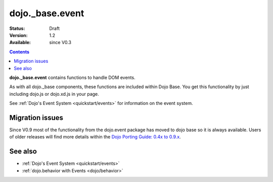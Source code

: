 .. _dojo/_base/event:

dojo._base.event
================

:Status: Draft
:Version: 1.2
:Available: since V0.3

.. contents::
  :depth: 2

**dojo._base.event** contains functions to handle DOM events.

As with all dojo._base components, these functions are included within Dojo Base. You get this functionality by just including dojo.js or dojo.xd.js in your page.

See :ref:`Dojo's Event System <quickstart/events>` for information on the event system.
 
================
Migration issues
================

Since V0.9 most of the functionality from the dojo.event package has moved to dojo base so it is always available. Users of older releases will find more details within the `Dojo Porting Guide: 0.4x to 0.9.x <http://dojotoolkit.org/book/dojo-porting-guide-0-4-x-0-9/event-system>`__.


========
See also
========

* :ref:`Dojo's Event System <quickstart/events>`
* :ref:`dojo.behavior with Events <dojo/behavior>`
